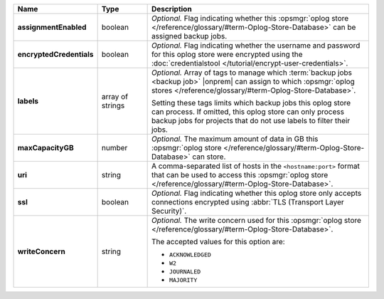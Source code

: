 .. list-table::
   :widths: 15 15 70
   :header-rows: 1
   :stub-columns: 1

   * - Name
     - Type
     - Description

   * - assignmentEnabled
     - boolean
     - *Optional.* Flag indicating whether this :opsmgr:`oplog store  </reference/glossary/#term-Oplog-Store-Database>` can 
       be assigned backup jobs.
   
   * - encryptedCredentials
     - boolean
     - *Optional.* Flag indicating whether the username and password for 
       this oplog store were encrypted using the
       :doc:`credentialstool </tutorial/encrypt-user-credentials>`.
   
   * - labels
     - array of strings
     - *Optional.* Array of tags to manage which 
       :term:`backup jobs <backup job>` |onprem| can assign to which 
       :opsmgr:`oplog stores  </reference/glossary/#term-Oplog-Store-Database>`. 

       Setting these tags limits which backup jobs this oplog
       store can process. If omitted, this oplog store can only
       process backup jobs for projects that do not use labels to filter
       their jobs.
   
   * - maxCapacityGB
     - number
     - *Optional.* The maximum amount of data in GB this 
       :opsmgr:`oplog store  </reference/glossary/#term-Oplog-Store-Database>` can store.
   
   * - uri
     - string
     - A comma-separated list of hosts in the ``<hostname:port>``
       format that can be used to access this :opsmgr:`oplog store  </reference/glossary/#term-Oplog-Store-Database>`.
   
   * - ssl
     - boolean
     - *Optional.* Flag indicating whether this oplog store only accepts 
       connections encrypted using 
       :abbr:`TLS (Transport Layer Security)`.
   
   * - writeConcern
     - string
     - *Optional.* The write concern used for this :opsmgr:`oplog store  </reference/glossary/#term-Oplog-Store-Database>`.

       The accepted values for this option are:
       
       - ``ACKNOWLEDGED``
       - ``W2``
       - ``JOURNALED``
       - ``MAJORITY``

       .. seealso::

          To learn about write acknowledgement levels in MongoDB, see 
          :manual:`Write Concern </reference/write-concern>`
